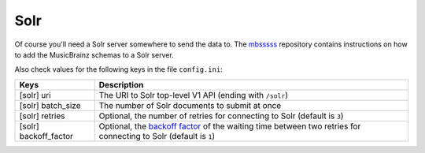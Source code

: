 Solr
----

Of course you'll need a Solr server somewhere to send the data to. The
`mbsssss`_ repository contains instructions on how to add the MusicBrainz
schemas to a Solr server.

Also check values for the following keys in the file ``config.ini``:

===================== ===========
Keys                  Description
===================== ===========
[solr] uri            The URI to Solr top-level V1 API (ending with ``/solr``)
[solr] batch_size     The number of Solr documents to submit at once
[solr] retries        Optional, the number of retries for connecting to Solr
                      (default is ``3``)
[solr] backoff_factor Optional, the `backoff factor`_ of the waiting
                      time between two retries for connecting to Solr
                      (default is ``1``)
===================== ===========

.. _backoff factor: https://urllib3.readthedocs.io/en/2.5.0/reference/urllib3.util.html#urllib3.util.Retry
.. _mbsssss: https://github.com/metabrainz/mbsssss
